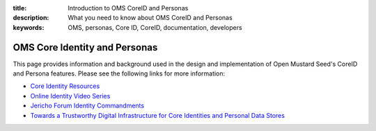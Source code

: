 :title: Introduction to OMS CoreID and Personas
:description: What you need to know about OMS CoreID and Personas
:keywords: OMS, personas, Core ID, CoreID, documentation, developers

.. _personas:

OMS Core Identity and Personas
------------------------------

This page provides information and background used in the design and
implementation of Open Mustard Seed's CoreID and Persona features. Please see
the following links for more information:

* `Core Identity Resources`_
* `Online Identity Video Series`_
* `Jericho Forum Identity Commandments`_
* `Towards a Trustworthy Digital Infrastructure for Core Identities and Personal Data Stores`_

.. _Core Identity Resources: http://civics.com/core-id/
.. _Online Identity Video Series: http://civics.com/online-identity/
.. _Jericho Forum Identity Commandments: https://collaboration.opengroup.org/jericho/Jericho%20Forum%20Identity%20Commandments%20v1.0.pdf
.. _Towards a Trustworthy Digital Infrastructure for Core Identities and Personal Data Stores: http://civics.com/wp-content/uploads/2013/04/coreid04C-ID360-FINAL.pdf

